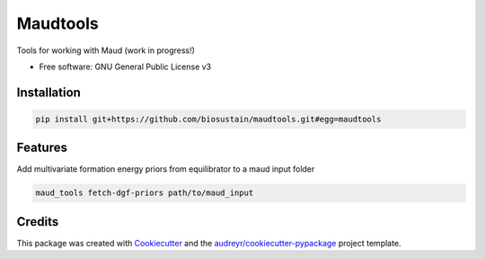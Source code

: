 =========
Maudtools
=========


..
    .. image:: https://img.shields.io/pypi/v/maudtools.svg
        :target: https://pypi.python.org/pypi/maudtools

..
    .. image:: https://readthedocs.org/projects/maudtools/badge/?version=latest
        :target: https://maudtools.readthedocs.io/en/latest/?version=latest
        :alt: Documentation Status


Tools for working with Maud (work in progress!)


* Free software: GNU General Public License v3

..
    * Documentation: https://maudtools.readthedocs.io.

Installation
--------

.. code::

   pip install git+https://github.com/biosustain/maudtools.git#egg=maudtools


Features
--------

Add multivariate formation energy priors from equilibrator to a maud input folder

.. code::

   maud_tools fetch-dgf-priors path/to/maud_input

Credits
-------

This package was created with Cookiecutter_ and the `audreyr/cookiecutter-pypackage`_ project template.

.. _Cookiecutter: https://github.com/audreyr/cookiecutter
.. _`audreyr/cookiecutter-pypackage`: https://github.com/audreyr/cookiecutter-pypackage
